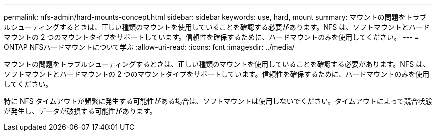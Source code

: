 ---
permalink: nfs-admin/hard-mounts-concept.html 
sidebar: sidebar 
keywords: use, hard, mount 
summary: マウントの問題をトラブルシューティングするときは、正しい種類のマウントを使用していることを確認する必要があります。NFS は、ソフトマウントとハードマウントの 2 つのマウントタイプをサポートしています。信頼性を確保するために、ハードマウントのみを使用してください。 
---
= ONTAP NFSハードマウントについて学ぶ
:allow-uri-read: 
:icons: font
:imagesdir: ../media/


[role="lead"]
マウントの問題をトラブルシューティングするときは、正しい種類のマウントを使用していることを確認する必要があります。NFS は、ソフトマウントとハードマウントの 2 つのマウントタイプをサポートしています。信頼性を確保するために、ハードマウントのみを使用してください。

特に NFS タイムアウトが頻繁に発生する可能性がある場合は、ソフトマウントは使用しないでください。タイムアウトによって競合状態が発生し、データが破損する可能性があります。
